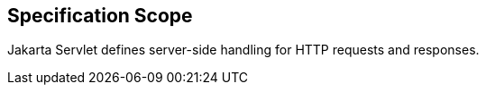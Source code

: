 == Specification Scope

Jakarta Servlet defines server-side handling for HTTP requests and responses.
